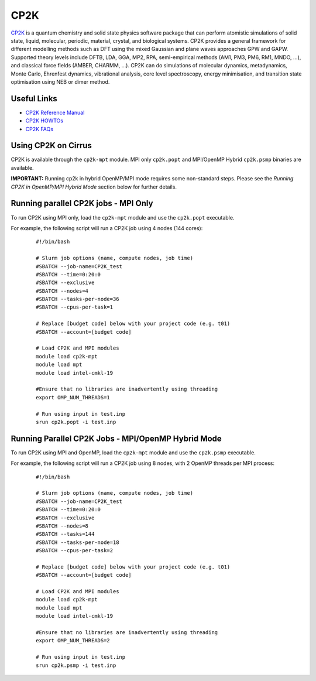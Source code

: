 CP2K
====

`CP2K <https://www.cp2k.org/>`__ is a quantum chemistry and solid state physics software package
that can perform atomistic simulations of solid state, liquid, molecular, periodic, material,
crystal, and biological systems. CP2K provides a general framework for different modelling methods
such as DFT using the mixed Gaussian and plane waves approaches GPW and GAPW. Supported theory
levels include DFTB, LDA, GGA, MP2, RPA, semi-empirical methods (AM1, PM3, PM6, RM1, MNDO, …),
and classical force fields (AMBER, CHARMM, …). CP2K can do simulations of molecular dynamics,
metadynamics, Monte Carlo, Ehrenfest dynamics, vibrational analysis, core level spectroscopy,
energy minimisation, and transition state optimisation using NEB or dimer method.

Useful Links
------------

* `CP2K Reference Manual <https://manual.cp2k.org/#gsc.tab=0>`__
* `CP2K HOWTOs <https://www.cp2k.org/howto>`__
* `CP2K FAQs <https://www.cp2k.org/faq>`__

Using CP2K on Cirrus
--------------------

CP2K is available through the ``cp2k-mpt`` module. MPI only ``cp2k.popt`` and MPI/OpenMP Hybrid
``cp2k.psmp`` binaries are available.

**IMPORTANT:** Running cp2k in hybrid OpenMP/MPI mode requires some non-standard steps. Please see
the `Running CP2K in OpenMP/MPI Hybrid Mode` section below for further details.



Running parallel CP2K jobs - MPI Only
-------------------------------------

To run CP2K using MPI only, load the ``cp2k-mpt`` module and use the ``cp2k.popt`` executable.

For example, the following script will run a CP2K job using 4 nodes (144 cores):

   ::

     #!/bin/bash

     # Slurm job options (name, compute nodes, job time)
     #SBATCH --job-name=CP2K_test
     #SBATCH --time=0:20:0
     #SBATCH --exclusive
     #SBATCH --nodes=4
     #SBATCH --tasks-per-node=36 
     #SBATCH --cpus-per-task=1

     # Replace [budget code] below with your project code (e.g. t01) 
     #SBATCH --account=[budget code]

     # Load CP2K and MPI modules
     module load cp2k-mpt
     module load mpt
     module load intel-cmkl-19

     #Ensure that no libraries are inadvertently using threading
     export OMP_NUM_THREADS=1

     # Run using input in test.inp
     srun cp2k.popt -i test.inp


Running Parallel CP2K Jobs - MPI/OpenMP Hybrid Mode
---------------------------------------------------

To run CP2K using MPI and OpenMP, load the ``cp2k-mpt`` module and use the ``cp2k.psmp`` executable.

.. Due to a thread placement bug in SGI MPT's ``omplace``, tool for GCC-compiled software, launching
.. the executable must be achieved in a different way to other hybrid OpenMP/MPI codes on Cirrus.

.. You must first run the ``placement`` tool (included in the module) to produce a thread placement
.. file, `place.txt`. For example, if you wish to use 6 threads per process, use:

.. ::

..    export OMP_NUM_THREADS=6
..    placement $OMP_NUM_THREADS

.. to produce the placement file. Then launch the executable using ``mpiexec_mpt`` and ``dplace``
.. (instead of ``omplace``) as follows:

.. ::

..    mpiexec_mpt -n 6 dplace -p place.txt cp2k.psmp ...

For example, the following script will run a CP2K job using 8 nodes, with 2 OpenMP threads per MPI process:

  ::

   #!/bin/bash
  
   # Slurm job options (name, compute nodes, job time)
   #SBATCH --job-name=CP2K_test
   #SBATCH --time=0:20:0
   #SBATCH --exclusive
   #SBATCH --nodes=8
   #SBATCH --tasks=144
   #SBATCH --tasks-per-node=18
   #SBATCH --cpus-per-task=2

   # Replace [budget code] below with your project code (e.g. t01)
   #SBATCH --account=[budget code]

   # Load CP2K and MPI modules
   module load cp2k-mpt
   module load mpt
   module load intel-cmkl-19

   #Ensure that no libraries are inadvertently using threading
   export OMP_NUM_THREADS=2

   # Run using input in test.inp
   srun cp2k.psmp -i test.inp
